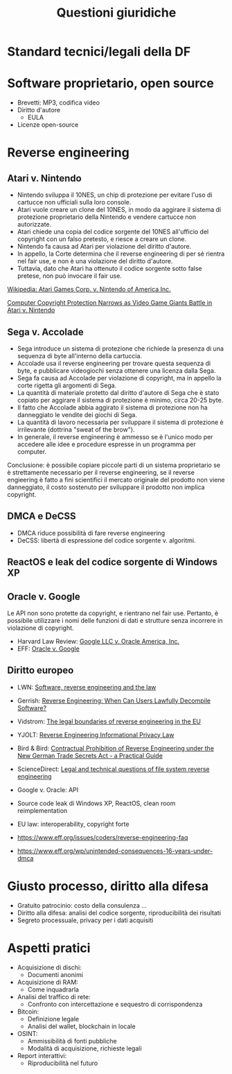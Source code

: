 #+TITLE: Questioni giuridiche

* Standard tecnici/legali della DF

* Software proprietario, open source

- Brevetti: MP3, codifica video
- Diritto d'autore
  - EULA
- Licenze open-source

* Reverse engineering

** Atari v. Nintendo

- Nintendo sviluppa il 10NES, un chip di protezione per evitare l'uso di cartucce non ufficiali sulla loro console.
- Atari vuole creare un clone del 10NES, in modo da aggirare il sistema di protezione proprietario della Nintendo e vendere cartucce non autorizzate.
- Atari chiede una copia del codice sorgente del 10NES all'ufficio del copyright con un falso pretesto, e riesce a creare un clone.
- Nintendo fa causa ad Atari per violazione del diritto d'autore.
- In appello, la Corte determina che il reverse engineering di per sé rientra nel fair use, e non è una violazione del diritto d'autore.
- Tuttavia, dato che Atari ha ottenuto il codice sorgente sotto false pretese, non può invocare il fair use.

[[https://en.wikipedia.org/wiki/Atari_Games_Corp._v._Nintendo_of_America_Inc.][Wikipedia: Atari Games Corp. v. Nintendo of America Inc.]]

[[https://digitalcommons.du.edu/cgi/viewcontent.cgi?article=2288&context=dlr][Computer Copyright Protection Narrows as Video Game Giants Battle in Atari v. Nintendo]]

** Sega v. Accolade

- Sega introduce un sistema di protezione che richiede la presenza di una sequenza di byte all'interno della cartuccia.
- Accolade usa il reverse engineering per trovare questa sequenza di byte, e pubblicare videogiochi senza ottenere una licenza dalla Sega.
- Sega fa causa ad Accolade per violazione di copyright, ma in appello la corte rigetta gli argomenti di Sega.
- La quantità di materiale protetto dal diritto d'autore di Sega che è stato copiato per aggirare il sistema di protezione è minimo, circa 20-25 byte.
- Il fatto che Accolade abbia aggirato il sistema di protezione non ha danneggiato le vendite dei giochi di Sega.
- La quantità di lavoro necessaria per sviluppare il sistema di protezione è irrilevante (dottrina "sweat of the brow").
- In generale, il reverse engineering è ammesso se è l'unico modo per accedere alle idee e procedure espresse in un programma per computer.

Conclusione: è possibile copiare piccole parti di un sistema proprietario se è strettamente necessario per il reverse engineering, se il reverse engieering è fatto a fini scientifici il mercato originale del prodotto non viene danneggiato, il costo sostenuto per sviluppare il prodotto non implica copyright.

** DMCA e DeCSS

- DMCA riduce possibilità di fare reverse engineering
- DeCSS: libertà di espressione del codice sorgente v. algoritmi.

** ReactOS e leak del codice sorgente di Windows XP

** Oracle v. Google

Le API non sono protette da copyright, e rientrano nel fair use.  Pertanto, è possibile utilizzare i nomi delle funzioni di dati e strutture senza incorrere in violazione di copyright.

- Harvard Law Review: [[https://harvardlawreview.org/print/vol-135/google-llc-v-oracle-america-inc/][Google LLC v. Oracle America, Inc.]]
- EFF: [[https://www.eff.org/cases/oracle-v-google][Oracle v. Google]]

** Diritto europeo

- LWN: [[https://lwn.net/Articles/134642/][Software, reverse engineering and the law]]
- Gerrish: [[https://www.gerrishlegal.com/blog/2020/04/16/2020-4-7-reverse-engineering-when-can-users-lawfully-decompile-software][Reverse Engineering: When Can Users Lawfully Decompile Software?]]
- Vidstrom: [[https://www.vidstromlabs.com/blog/the-legal-boundaries-of-reverse-engineering-in-the-eu/][The legal boundaries of reverse engineering in the EU]]
- YJOLT: [[https://yjolt.org/reverse-engineering-informational-privacy-law][Reverse Engineering Informational Privacy Law]]
- Bird & Bird: [[https://www.twobirds.com/en/insights/2020/germany/vertraglicher-ausschluss-von-reverse-engineering][Contractual Prohibition of Reverse Engineering under the New German Trade Secrets Act - a Practical Guide]]
- ScienceDirect: [[https://www.sciencedirect.com/science/article/pii/S0267364922000693][Legal and technical questions of file system reverse engineering]]

- Google v. Oracle: API
- Source code leak di Windows XP, ReactOS, clean room reimplementation
- EU law: interoperability, copyright forte
- https://www.eff.org/issues/coders/reverse-engineering-faq
- https://www.eff.org/wp/unintended-consequences-16-years-under-dmca

* Giusto processo, diritto alla difesa

- Gratuito patrocinio: costo della consulenza ...
- Diritto alla difesa: analisi del codice sorgente, riproducibilità dei risultati
- Segreto processuale, privacy per i dati acquisiti

* Aspetti pratici

- Acquisizione di dischi:
  - Documenti anonimi
- Acquisizione di RAM:
  - Come inquadrarla
- Analisi del traffico di rete:
  - Confronto con intercettazione e sequestro di corrispondenza
- Bitcoin:
  - Definizione legale
  - Analisi del wallet, blockchain in locale
- OSINT:
  - Ammissibilità di fonti pubbliche
  - Modalità di acquisizione, richieste legali
- Report interattivi:
  - Riproducibilità nel futuro

